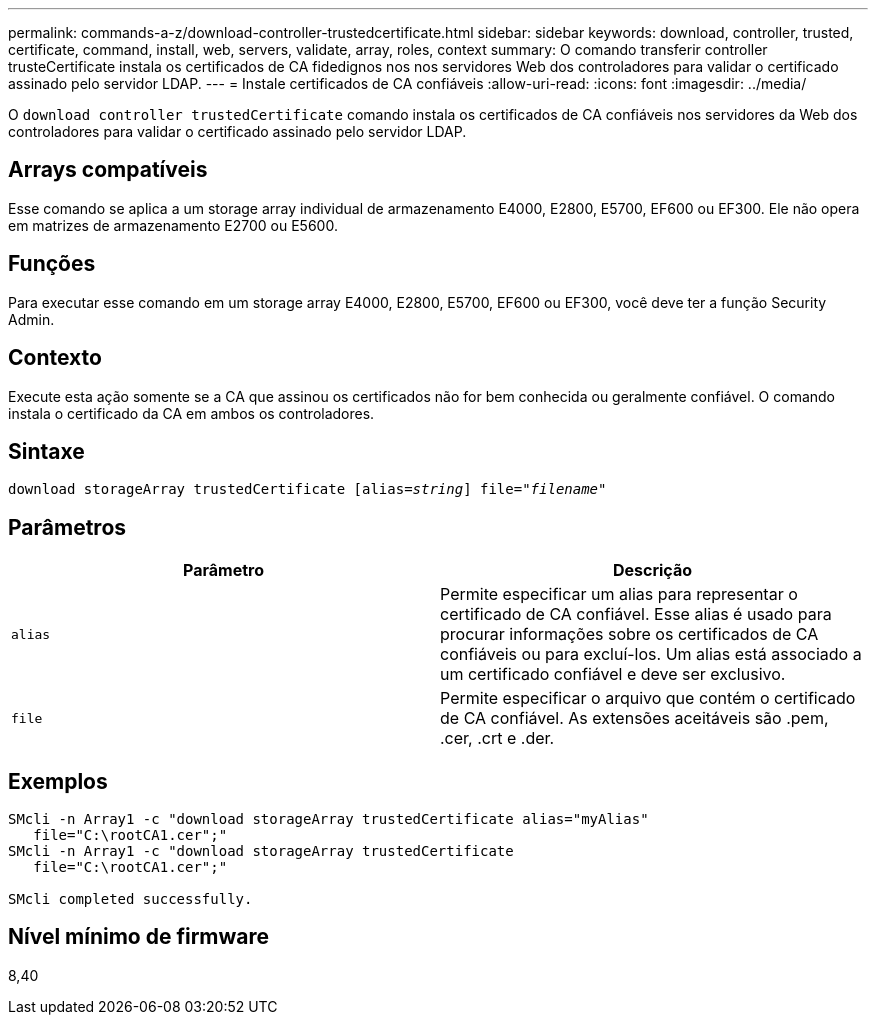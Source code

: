 ---
permalink: commands-a-z/download-controller-trustedcertificate.html 
sidebar: sidebar 
keywords: download, controller, trusted, certificate, command, install, web, servers, validate, array, roles, context 
summary: O comando transferir controller trusteCertificate instala os certificados de CA fidedignos nos nos servidores Web dos controladores para validar o certificado assinado pelo servidor LDAP. 
---
= Instale certificados de CA confiáveis
:allow-uri-read: 
:icons: font
:imagesdir: ../media/


[role="lead"]
O `download controller trustedCertificate` comando instala os certificados de CA confiáveis nos servidores da Web dos controladores para validar o certificado assinado pelo servidor LDAP.



== Arrays compatíveis

Esse comando se aplica a um storage array individual de armazenamento E4000, E2800, E5700, EF600 ou EF300. Ele não opera em matrizes de armazenamento E2700 ou E5600.



== Funções

Para executar esse comando em um storage array E4000, E2800, E5700, EF600 ou EF300, você deve ter a função Security Admin.



== Contexto

Execute esta ação somente se a CA que assinou os certificados não for bem conhecida ou geralmente confiável. O comando instala o certificado da CA em ambos os controladores.



== Sintaxe

[source, cli, subs="+macros"]
----
pass:quotes[download storageArray trustedCertificate [alias=_string_]] pass:quotes[file="_filename_"]
----


== Parâmetros

|===
| Parâmetro | Descrição 


 a| 
`alias`
 a| 
Permite especificar um alias para representar o certificado de CA confiável. Esse alias é usado para procurar informações sobre os certificados de CA confiáveis ou para excluí-los. Um alias está associado a um certificado confiável e deve ser exclusivo.



 a| 
`file`
 a| 
Permite especificar o arquivo que contém o certificado de CA confiável. As extensões aceitáveis são .pem, .cer, .crt e .der.

|===


== Exemplos

[listing]
----

SMcli -n Array1 -c "download storageArray trustedCertificate alias="myAlias"
   file="C:\rootCA1.cer";"
SMcli -n Array1 -c "download storageArray trustedCertificate
   file="C:\rootCA1.cer";"

SMcli completed successfully.
----


== Nível mínimo de firmware

8,40
